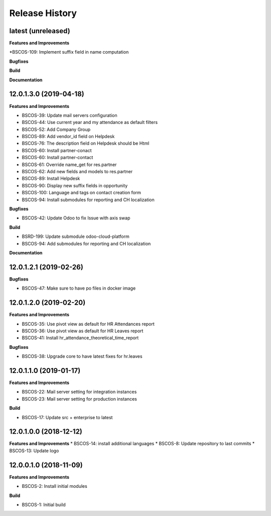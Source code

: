 .. :changelog:

.. Template:

.. 0.0.1 (2016-05-09)
.. ++++++++++++++++++

.. **Features and Improvements**

.. **Bugfixes**

.. **Build**

.. **Documentation**

Release History
---------------

latest (unreleased)
+++++++++++++++++++

**Features and Improvements**

*BSCOS-109: Implement suffix field in name computation

**Bugfixes**

**Build**

**Documentation**


12.0.1.3.0 (2019-04-18)
+++++++++++++++++++++++

**Features and Improvements**

* BSCOS-39: Update mail servers configuration
* BSCOS-44: Use current year and my attendance as default filters
* BSCOS-52: Add Company Group
* BSCOS-89: Add vendor_id field on Helpdesk
* BSCOS-76: The description field on Helpdesk should be Html
* BSCOS-60: Install partner-conact
* BSCOS-60: Install partner-contact
* BSCOS-61: Override name_get for res.partner
* BSCOS-62: Add new fields and models to res.partner
* BSCOS-89: Install Helpdesk
* BSCOS-90: Display new suffix fields in opportunity
* BSCOS-100: Language and tags on contact creation form
* BSCOS-94: Install submodules for reporting and CH localization

**Bugfixes**

* BSCOS-42: Update Odoo to fix Issue with axis swap

**Build**

* BSRD-199: Update submodule odoo-cloud-platform
* BSCOS-94: Add submodules for reporting and CH localization

**Documentation**


12.0.1.2.1 (2019-02-26)
+++++++++++++++++++++++

**Bugfixes**

* BSCOS-47: Make sure to have po files in docker image


12.0.1.2.0 (2019-02-20)
+++++++++++++++++++++++

**Features and Improvements**

* BSCOS-35: Use pivot view as default for HR Attendances report
* BSCOS-36: Use pivot view as default for HR Leaves report
* BSCOS-41: Install hr_attendance_theoretical_time_report
 
**Bugfixes**

* BSCOS-38: Upgrade core to have latest fixes for hr.leaves


12.0.1.1.0 (2019-01-17)
+++++++++++++++++++++++

**Features and Improvements**

* BSCOS-22: Mail server setting for integration instances
* BSCOS-23: Mail server setting for production instances

**Build**

* BSCOS-17: Update src + enterprise to latest


12.0.1.0.0 (2018-12-12)
+++++++++++++++++++++++

**Features and Improvements**
* BSCOS-14: install additional languages
* BSCOS-8: Update repository to last commits
* BSCOS-13: Update logo


12.0.0.1.0 (2018-11-09)
+++++++++++++++++++++++

**Features and Improvements**

* BSCOS-2: Install initial modules

**Build**

* BSCOS-1: Initial build
